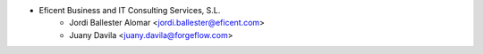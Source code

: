 * Eficent Business and IT Consulting Services, S.L.
    * Jordi Ballester Alomar <jordi.ballester@eficent.com>
    * Juany Davila <juany.davila@forgeflow.com>

